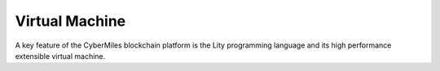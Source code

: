 ===============
Virtual Machine
===============

A key feature of the CyberMiles blockchain platform is the Lity programming
language and its high performance extensible virtual machine.

